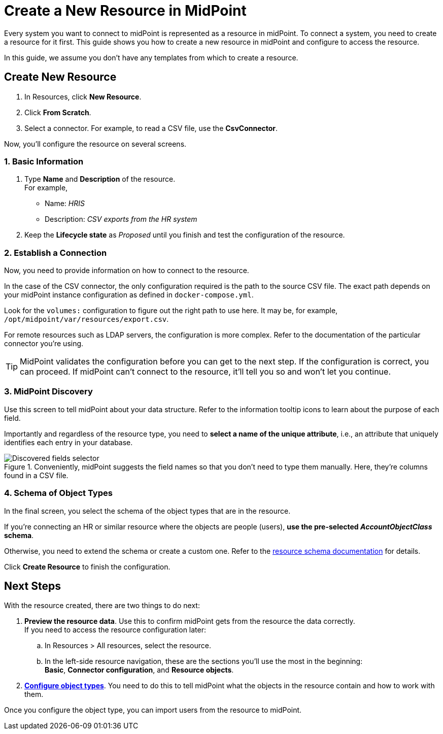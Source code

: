 = Create a New Resource in MidPoint
:page-nav-title: 'Create New Resource'
:page-display-order: 10
:page-toc: top

Every system you want to connect to midPoint is represented as a resource in midPoint.
To connect a system, you need to create a resource for it first.
This guide shows you how to create a new resource in midPoint and configure to access the resource.

In this guide, we assume you don't have any templates from which to create a resource.

== Create New Resource

. In Resources, click *New Resource*.
. Click *From Scratch*.
. Select a connector.
    For example, to read a CSV file, use the *CsvConnector*.

Now, you'll configure the resource on several screens.

=== 1. Basic Information
. Type *Name* and *Description* of the resource. +
    For example,
    * Name: _HRIS_
    * Description: _CSV exports from the HR system_
. Keep the *Lifecycle state* as _Proposed_ until you finish and test the configuration of the resource.

=== 2. Establish a Connection

Now, you need to provide information on how to connect to the resource.

In the case of the CSV connector, the only configuration required is the path to the source CSV file.
The exact path depends on your midPoint instance configuration as defined in `docker-compose.yml`.

Look for the `volumes:` configuration to figure out the right path to use here.
It may be, for example, `/opt/midpoint/var/resources/export.csv`.

For remote resources such as LDAP servers, the configuration is more complex.
Refer to the documentation of the particular connector you're using.

[TIP]
--
MidPoint validates the configuration before you can get to the next step.
If the configuration is correct, you can proceed.
If midPoint can't connect to the resource, it'll tell you so and won't let you continue.
--

=== 3. MidPoint Discovery

Use this screen to tell midPoint about your data structure.
Refer to the information tooltip icons to learn about the purpose of each field.

Importantly and regardless of the resource type, you need to *select a name of the unique attribute*, i.e., an attribute that uniquely identifies each entry in your database.

.Conveniently, midPoint suggests the field names so that you don't need to type them manually. Here, they're columns found in a CSV file.
image::create-resource-select-unique-attribute.webp[Discovered fields selector]

=== 4. Schema of Object Types

In the final screen, you select the schema of the object types that are in the resource.

If you're connecting an HR or similar resource where the objects are people (users), *use the pre-selected _AccountObjectClass_ schema*.

Otherwise, you need to extend the schema or create a custom one. Refer to the xref:/midpoint/reference/resources/resource-schema/[resource schema documentation] for details.

Click *Create Resource* to finish the configuration.

== Next Steps

With the resource created, there are two things to do next:

. *Preview the resource data*.
    Use this to confirm midPoint gets from the resource the data correctly. +
    If you need to access the resource configuration later:
    .. In Resources > All resources, select the resource.
    .. In the left-side resource navigation, these are the sections you'll use the most in the beginning: +
        *Basic*, *Connector configuration*, and *Resource objects*.

. xref:/midpoint/reference/admin-gui/resource-wizard/object-type/[*Configure object types*].
    You need to do this to tell midPoint what the objects in the resource contain and how to work with them.

Once you configure the object type, you can import users from the resource to midPoint.
